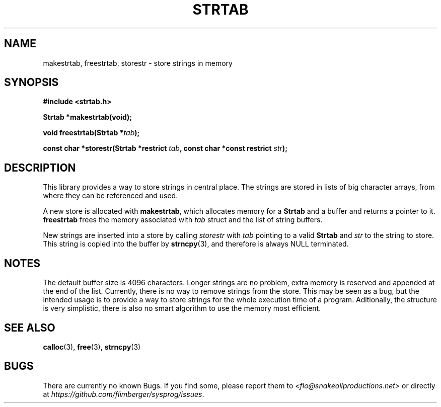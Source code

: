 .TH STRTAB 3 2012-10-22 "IB 321" "Systemnahes Programmieren"
.SH NAME
makestrtab, freestrtab, storestr
\- store strings in memory
.SH SYNOPSIS
.B #include <strtab.h>
.PP
.BI "Strtab *makestrtab(void);"
.PP
.BI "void freestrtab(Strtab *" tab );
.PP
.BI "const char *storestr(Strtab *restrict " tab ", const char *const restrict " str );
.PP
.SH DESCRIPTION
This library provides a way to store strings in central place.
The strings are stored in lists of big character arrays,
from where they can be referenced and used.
.PP
A new store is allocated with
.BR makestrtab ,
which allocates memory for a
.B Strtab
and a buffer and returns a pointer to it.
.B freestrtab
frees the memory associated with
.I tab
struct and the list of string buffers.
.PP
New strings are inserted into a store by calling
.I storestr
with
.I tab
pointing to a valid
.B Strtab
and
.I str
to the string to store.
This string is copied into the buffer by
.BR strncpy (3),
and therefore is always NULL terminated.
.SH NOTES
The default buffer size is 4096 characters.
Longer strings are no problem,
extra memory is reserved and appended at the end of the list.
Currently, there is no way to remove strings from the store.
This may be seen as a bug,
but the intended usage is to provide a way to store strings for the whole
execution time of a program.
Aditionally, the structure is very simplistic,
there is also no smart algorithm to use the memory most efficient.
.SH SEE ALSO
.BR calloc (3),
.BR free (3),
.BR strncpy (3)
.SH BUGS
There are currently no known Bugs.
If you find some, please report them to
.I <flo@snakeoilproductions.net>
or directly at
.IR https://github.com/flimberger/sysprog/issues .
